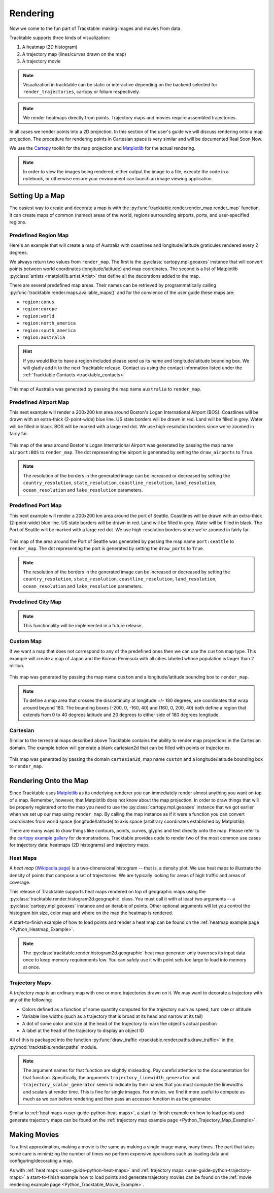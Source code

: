 .. _user-guide-python-rendering:

=========
Rendering
=========

Now we come to the fun part of Tracktable: making images and movies from data.

Tracktable supports three kinds of visualization:

1. A heatmap (2D histogram)
2. A trajectory map (lines/curves drawn on the map)
3. A trajectory movie

.. note:: Visualization in tracktable can be static or interactive
   depending on the backend selected for ``render_trajectories``,
   cartopy or folium respectively.

.. note:: We render heatmaps directly from points. Trajectory maps and movies
   require assembled trajectories.

In all cases we render points into a 2D projection. In this section of the
user's guide we will discuss rendering onto a map projection. The
procedure for rendering points in Cartesian space is very similar and
will be documented Real Soon Now.

We use the `Cartopy <http://scitools.org.uk/cartopy>`_ toolkit for the
map projection and `Matplotlib <http://matplotlib.org>`_ for the
actual rendering.

.. note:: In order to view the images being rendered, either output the image to a file,
   execute the code in a notebook, or otherwise ensure your environment can launch an
   image viewing application.

.. _userguide-python-setting-up-map:

----------------
Setting Up a Map
----------------

The easiest way to create and decorate a map is with the
:py:func:`tracktable.render.render_map.render_map` function. It can
create maps of common (named) areas of the world, regions surrounding
airports, ports, and user-specified regions.

.. _user-guide-python-region-map:

Predefined Region Map
---------------------

Here's an example that will create a map of Australia with coastlines
and longitude/latitude graticules rendered every 2 degrees.

.. code-block:: python
   :linenos:

   from tracktable.render.render_map import render_map
   from matplotlib import pyplot

   f = pyplot.figure(figsize=(8, 6), dpi=100)

   (mymap, initial_artists) = render_map(domain='terrestrial',
                                        map_name='region:australia',
                                        draw_coastlines=True,
                                        draw_countries=False,
                                        draw_states=False,
                                        draw_lonlat=True,
                                        lonlat_spacing=2,
                                        lonlat_linewidth=0.5)

We always return two values from ``render_map``. The first is the
:py:class:`cartopy.mpl.geoaxes` instance that will convert
points between world coordinates (longitude/latitude) and map
coordinates. The second is a list of Matplotlib :py:class:`artists <matplotlib.artist.Artist>`
that define all the decorations added to the map.

There are several predefined map areas. Their names can be retrieved
by programmatically calling :py:func:`tracktable.render.maps.available_maps()`
and for the convience of the user guide these maps are:

* ``region:conus``
* ``region:europe``
* ``region:world``
* ``region:north_america``
* ``region:south_america``
* ``region:australia``

.. hint:: If you would like to have a region included please send us its name and
   longitude/latitude bounding box. We will gladly add it to the next Tracktable release.
   Contact us using the contact information listed under the
   :ref:`Tracktable Contacts <tracktable_contacts>`

.. figure:: ../../images/Australia.png
   :scale: 75%
   :alt: Map of Australia
   :align: center

   This map of Australia was generated by passing the map name
   ``australia`` to ``render_map``.

.. _user-guide-python-airport-map:

Predefined Airport Map
----------------------

This next example will render a 200x200 km area around Boston's Logan
International Airport (BOS). Coastlines will be drawn with an extra-thick
(2-point-wide) blue line. US state borders will be drawn in red.
Land will be filled in grey. Water will be filled in black. BOS will be
marked with a large red dot. We use high-resolution
borders since we're zoomed in fairly far.

.. code-block:: python
   :linenos:

   from tracktable.render.render_map import render_map
   from matplotlib import pyplot

   f = pyplot.figure(figsize=(8, 6), dpi=100)
   (mymap, initial_artists) = render_map(domain='terrestrial',
                                        map_name='airport:BOS',
                                        draw_coastlines=True,
                                        draw_countries=False,
                                        draw_states=True,
                                        draw_lonlat=True,
                                        lonlat_spacing=2,
                                        lonlat_linewidth=0.5,
                                        land_fill_color='#505050',
                                        land_resolution='50m',
                                        coastline_color='blue',
                                        coastline_linewidth=2,
                                        coastline_resolution='10m',
                                        ocean_resolution='50m',
                                        state_color='red',
                                        state_linewidth=1,
                                        region_size=(200, 200),
                                        draw_airports=True,
                                        airport_dot_size=20,
                                        airport_color='red')

.. figure:: ../../images/Boston.png
   :scale: 75%
   :alt: Map of BOS
   :align: center

   This map of the area around Boston's Logan International Airport was generated by
   passing the map name ``airport:BOS`` to ``render_map``. The dot representing the airport
   is generated by setting the ``draw_airports`` to ``True``.

.. note:: The resolution of the borders in the generated image can be increased or
   decreased by setting the ``country_resolution``, ``state_resolution``, ``coastline_resolution``,
   ``land_resolution``, ``ocean_resolution`` and ``lake_resolution`` parameters.

.. _user-guide-python-port-map:

Predefined Port Map
----------------------

This next example will render a 200x200 km area around the port of Seattle.
Coastlines will be drawn with an extra-thick (2-point-wide) blue line.
US state borders will be drawn in red. Land will be filled in grey.
Water will be filled in black. The Port of Seattle will be
marked with a large red dot. We use high-resolution borders since we're
zoomed in fairly far.

.. code-block:: python
   :linenos:

   from tracktable.render.render_map import render_map
   from matplotlib import pyplot

   f = pyplot.figure(figsize=(8, 6), dpi=100)
   (mymap, initial_artists) = render_map(domain='terrestrial',
                                        map_name='port:seattle',
                                        draw_coastlines=True,
                                        draw_countries=False,
                                        draw_states=True,
                                        draw_lonlat=True,
                                        lonlat_spacing=2,
                                        lonlat_linewidth=0.5,
                                        land_fill_color='#505050',
                                        land_resolution='50m',
                                        coastline_color='blue',
                                        coastline_linewidth=2,
                                        coastline_resolution='10m',
                                        ocean_resolution='50m',
                                        state_color='red',
                                        state_linewidth=1,
                                        region_size=(200, 200),
                                        draw_ports=True,
                                        port_dot_size=20,
                                        port_color='red')

.. figure:: ../../images/Seattle.png
   :scale: 75%
   :alt: Map of The Port of Seattle
   :align: center

   This map of the area around the Port of Seattle was generated by
   passing the map name ``port:seattle`` to ``render_map``. The dot representing the port
   is generated by setting the ``draw_ports`` to ``True``.

.. note:: The resolution of the borders in the generated image can be increased or
   decreased by setting the ``country_resolution``, ``state_resolution``, ``coastline_resolution``,
   ``land_resolution``, ``ocean_resolution`` and ``lake_resolution`` parameters.

.. _user-guide-python-city-map:

Predefined City Map
-------------------

.. note:: This functionality will be implemented in a future release.

.. _user-guide-python-custom-map:

Custom Map
----------

If we want a map that does not correspond to any of the predefined
ones then we can use the ``custom`` map type. This example will create
a map of Japan and the Korean Peninsula with all cities labeled whose
population is larger than 2 million.

.. code-block:: python
   :linenos:

   from tracktable.render.render_map import render_map
   from matplotlib import pyplot

   f = pyplot.figure(figsize=(8, 6), dpi=100)

   # Bounding box is [longitude_min, latitude_min, longitude_max, latitude_max]
   (mymap, initial_artists) = render_map(domain='terrestrial',
                                        map_name='custom',
                                        map_bbox = [123.5, 23.5, 148, 48],
                                        draw_cities_larger_than=2000000)

.. figure:: ../../images/JapanKorea.png
   :scale: 75%
   :alt: Map of Japan and Korea
   :align: center

   This map was generated by passing the map name ``custom`` and a
   longitude/latitude bounding box to ``render_map``.


.. note:: To define a map area that crosses the discontinuity at
          longitude +/- 180 degrees, use coordinates that wrap around
          beyond 180. The bounding boxes (-200, 0, -160, 40) and
          (160, 0, 200, 40) both define a region that extends from 0
          to 40 degrees latitude and 20 degrees to either side of 180
          degrees longitude.

.. _user-guide-python-cartesian-map:

Cartesian
---------

Similar to the terrestrial maps described above Tracktable contains the
ability to render map projections in the Cartesian domain. The example below
will generate a blank cartesian2d that can be filled with points or
trajectories.

.. code-block:: python
   :linenos:

   from tracktable.render.render_map import render_map
   from matplotlib import pyplot

   f = pyplot.figure(figsize=(8, 6), dpi=100)

   (mymap, initial_artists) = render_map(domain='cartesian2d',
                                        map_name='custom',
                                        map_bbox = [-100, -100, 100, 100])

.. figure:: ../../images/Cartesian.png
   :scale: 75%
   :alt: Cartesian Map Projection
   :align: center

   This map was generated by passing the domain ``cartesian2d``,
   map name ``custom`` and a longitude/latitude bounding box to ``render_map``.


.. _user-guide-python-rendering-on-map:

----------------------
Rendering Onto the Map
----------------------

Since Tracktable uses `Matplotlib <http://matplotlib.org>`_ as its
underlying renderer you can immediately render almost anything you
want on top of a map. Remember, however, that Matplotlib does not
know about the map projection. In order to draw things that will be
properly registered onto the map you need to use the
:py:class:`cartopy.mpl.geoaxes` instance that we
got earlier when we set up our map using ``render_map``. By calling the map
instance as if it were a function you can convert coordinates from
world space (longitude/latitude) to axis space (arbitrary coordinates
established by Matplotlib).

There are many ways to draw things like contours, points, curves,
glyphs and text directly onto the map. Please refer to the `cartopy
example gallery <https://scitools.org.uk/cartopy/docs/latest/gallery/index.html>`_ for
demonstrations. Tracktable provides code to render two of the most
common use cases for trajectory data: heatmaps (2D histograms) and
trajectory maps.

.. _user-guide-python-heat-maps:

Heat Maps
---------

A *heat map* (`Wikipedia page
<http://en.wikipedia.org/wiki/Heat_map>`_) is a two-dimensional
histogram -- that is, a density plot. We use heat maps to illustrate
the density of points that compose a set of trajectories. We are
typically looking for areas of high traffic and areas of coverage.

This release of Tracktable supports heat maps rendered on top of
geographic maps using the
:py:class:`tracktable.render.histogram2d.geographic` class. You
must call it with at least two arguments -- a
:py:class:`cartopy.mpl.geoaxes`
instance and an iterable of points. Other optional arguments
will let you control the histogram bin size,
color map and where on the map the heatmap is rendered.

A start-to-finish example of how to load points and render
a heat map can be found on the :ref:`heatmap example page <Python_Heatmap_Example>`.

.. note:: The :py:class:`tracktable.render.histogram2d.geographic`
          heat map generator only traverses its input data once to keep memory
          requirements low. You can safely use it with point sets too
          large to load into memory at once.

.. _user-guide-python-trajectory-maps:

Trajectory Maps
---------------

A *trajectory map* is an ordinary map with one or more trajectories
drawn on it. We may want to decorate a trajectory with any of the
following:

* Colors defined as a function of some quantity computed for the
  trajectory such as speed, turn rate or altitude
* Variable line widths (such as a trajectory that is broad at its head
  and narrow at its tail)
* A dot of some color and size at the head of the trajectory to mark
  the object's actual position
* A label at the head of the trajectory to display an object ID

All of this is packaged into the function :py:func:`draw_traffic <tracktable.render.paths.draw_traffic>`
in the :py:mod:`tracktable.render.paths` module.

.. note:: The argument names for that function are slightly
          misleading. Pay careful attention to the documentation for
          that function. Specifically, the arguments
          ``trajectory_linewidth_generator`` and
          ``trajectory_scalar_generator`` seem to indicate by their
          names that you must compute the linewidths and scalars at
          render time. This is fine for single images. For movies,
          we find it more useful to compute as much as we can before
          rendering and then pass an accessor function in as the
          generator.

Similar to :ref:`heat maps <user-guide-python-heat-maps>`, a start-to-finish example
on how to load points and generate trajectory maps can be found on the
:ref:`trajectory map example page <Python_Trajectory_Map_Example>`.

-------------
Making Movies
-------------

To a first approximation, making a movie is the same as making a
single image many, many times. The part that takes some care is
minimizing the number of times we perform expensive operations such as
loading data and configuring/decorating a map.

As with :ref:`heat maps <user-guide-python-heat-maps>` and
:ref:`trajectory maps <user-guide-python-trajectory-maps>` a
start-to-finish example how to load points and generate
trajectory movies can be found on the
:ref:`movie rendering example page <Python_Tracktable_Movie_Example>`.
